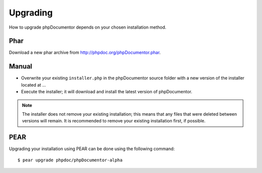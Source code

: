 Upgrading
=========

How to upgrade phpDocumentor depends on your chosen installation method.

Phar
----

Download a new phar archive from http://phpdoc.org/phpDocumentor.phar.

Manual
------

* Overwrite your existing ``installer.php`` in the phpDocumentor source folder with a new version of the installer located at ...
* Execute the installer; it will download and install the latest version of phpDocumentor.

.. note::

   The installer does not remove your existing installation; this means that any files that were deleted between
   versions will remain. It is recommended to remove your existing installation first, if possible.

PEAR
----

Upgrading your installation using PEAR can be done using the following command::

    $ pear upgrade phpdoc/phpDocumentor-alpha

